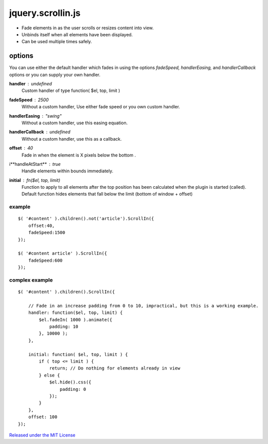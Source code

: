 ==================
jquery.scrollin.js
==================

* Fade elements in as the user scrolls or resizes content into view.
* Unbinds itself when all elements have been displayed.
* Can be used multiple times safely.

options
-------

You can use either the default handler which fades in using the options *fadeSpeed, handlerEasing,* and *handlerCallback* options or you can supply your own handler.

**handler** : *undefined*
    Custom handler of type function( $el, top, limit )
**fadeSpeed** : *2500*
    Without a custom handler,  Use either fade speed or you own custom handler.
**handlerEasing** : *"swing"*
    Without a custom handler, use this easing equation.
**handlerCallback** : *undefined*
    Without a custom handler, use this as a callback.
**offset** : *40*
    Fade in when the element is X pixels below the bottom .
i**handleAtStart** : *true*
    Handle elements within bounds immediately.
**initial** : fn($el, top, limit)
    Function to apply to all elements after the top position has been calculated when the plugin is started (called).
    Default function hides elements that fall below the limit (bottom of window + offset)

-------
example
-------

::

    $( '#content' ).children().not('article').ScrollIn({
        offset:40,
        fadeSpeed:1500
    });

    $( '#content article' ).ScrollIn({
        fadeSpeed:600
    });

---------------
complex example
---------------

::

    $( '#content' ).children().ScrollIn({

        // Fade in an increase padding from 0 to 10, impractical, but this is a working example.
        handler: function($el, top, limit) {
            $el.fadeIn( 1000 ).animate({
                padding: 10
            }, 10000 );
        },

        initial: function( $el, top, limit ) {
            if ( top <= limit ) {
                return; // Do nothing for elements already in view
            } else {
                $el.hide().css({
                    padding: 0
                });
            }
        },
        offset: 100
    });


`Released under the MIT License <http://www.opensource.org/licenses/mit-license.php>`_

